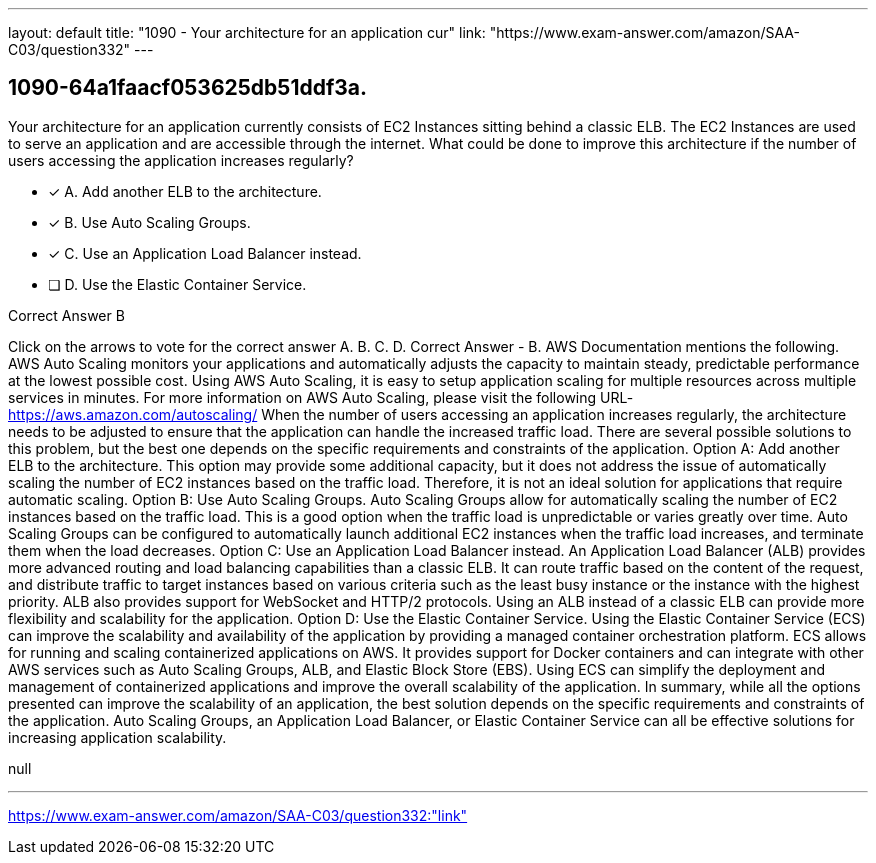 ---
layout: default 
title: "1090 - Your architecture for an application cur"
link: "https://www.exam-answer.com/amazon/SAA-C03/question332"
---


[.question]
== 1090-64a1faacf053625db51ddf3a.


****

[.query]
--
Your architecture for an application currently consists of EC2 Instances sitting behind a classic ELB.
The EC2 Instances are used to serve an application and are accessible through the internet.
What could be done to improve this architecture if the number of users accessing the application increases regularly?


--

[.list]
--
* [*] A. Add another ELB to the architecture.
* [*] B. Use Auto Scaling Groups.
* [*] C. Use an Application Load Balancer instead.
* [ ] D. Use the Elastic Container Service.

--
****

[.answer]
Correct Answer  B

[.explanation]
--
Click on the arrows to vote for the correct answer
A.
B.
C.
D.
Correct Answer - B.
AWS Documentation mentions the following.
AWS Auto Scaling monitors your applications and automatically adjusts the capacity to maintain steady, predictable performance at the lowest possible cost.
Using AWS Auto Scaling, it is easy to setup application scaling for multiple resources across multiple services in minutes.
For more information on AWS Auto Scaling, please visit the following URL-
https://aws.amazon.com/autoscaling/
When the number of users accessing an application increases regularly, the architecture needs to be adjusted to ensure that the application can handle the increased traffic load. There are several possible solutions to this problem, but the best one depends on the specific requirements and constraints of the application.
Option A: Add another ELB to the architecture. This option may provide some additional capacity, but it does not address the issue of automatically scaling the number of EC2 instances based on the traffic load. Therefore, it is not an ideal solution for applications that require automatic scaling.
Option B: Use Auto Scaling Groups. Auto Scaling Groups allow for automatically scaling the number of EC2 instances based on the traffic load. This is a good option when the traffic load is unpredictable or varies greatly over time. Auto Scaling Groups can be configured to automatically launch additional EC2 instances when the traffic load increases, and terminate them when the load decreases.
Option C: Use an Application Load Balancer instead. An Application Load Balancer (ALB) provides more advanced routing and load balancing capabilities than a classic ELB. It can route traffic based on the content of the request, and distribute traffic to target instances based on various criteria such as the least busy instance or the instance with the highest priority. ALB also provides support for WebSocket and HTTP/2 protocols. Using an ALB instead of a classic ELB can provide more flexibility and scalability for the application.
Option D: Use the Elastic Container Service. Using the Elastic Container Service (ECS) can improve the scalability and availability of the application by providing a managed container orchestration platform. ECS allows for running and scaling containerized applications on AWS. It provides support for Docker containers and can integrate with other AWS services such as Auto Scaling Groups, ALB, and Elastic Block Store (EBS). Using ECS can simplify the deployment and management of containerized applications and improve the overall scalability of the application.
In summary, while all the options presented can improve the scalability of an application, the best solution depends on the specific requirements and constraints of the application. Auto Scaling Groups, an Application Load Balancer, or Elastic Container Service can all be effective solutions for increasing application scalability.
--

[.ka]
null

'''



https://www.exam-answer.com/amazon/SAA-C03/question332:"link"


